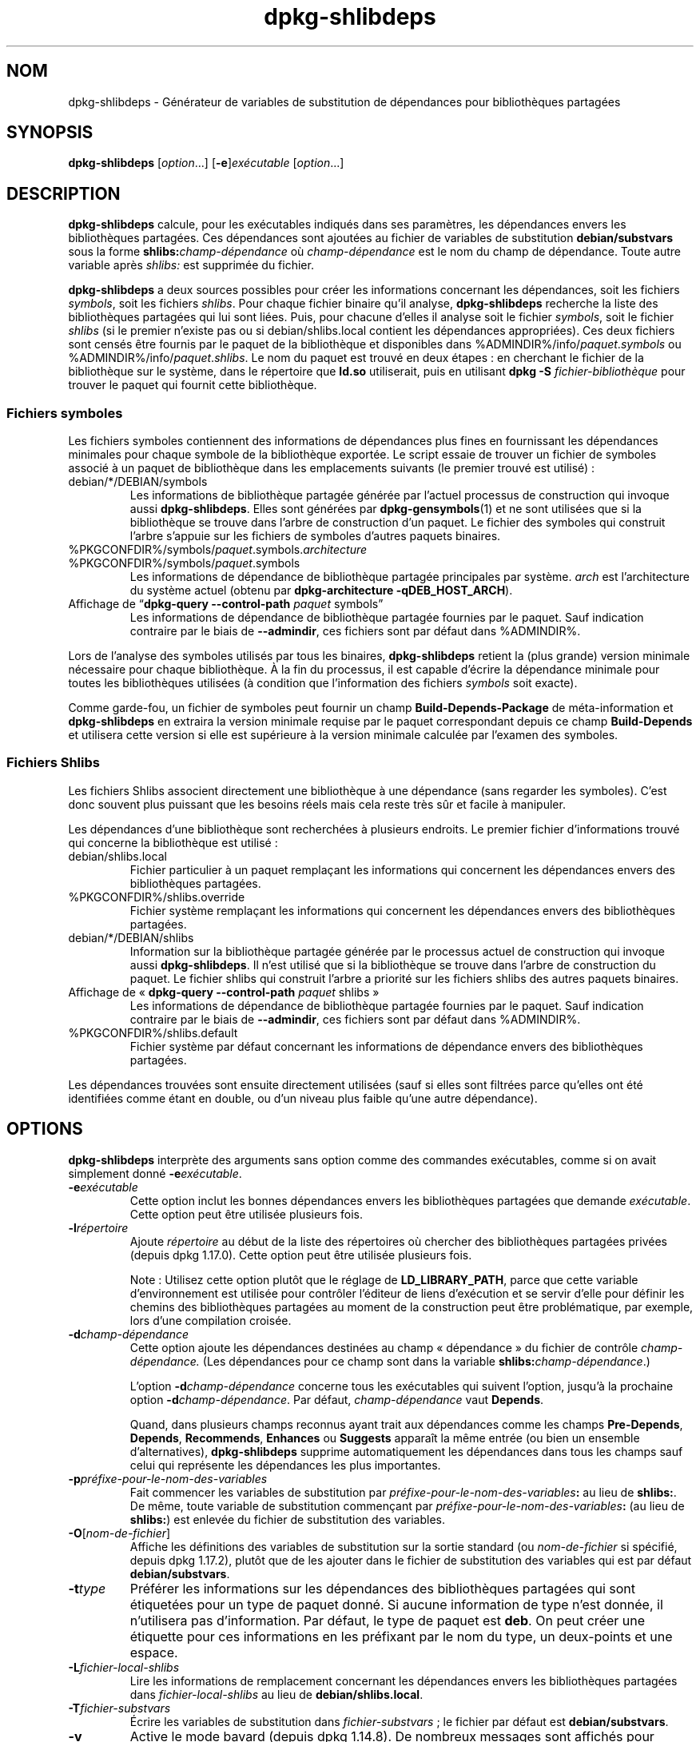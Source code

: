 .\" dpkg manual page - dpkg-deb(1)
.\"
.\" Copyright © 1995-1996 Ian Jackson <ijackson@chiark.greenend.org.uk>
.\" Copyright © 2000 Wichert Akkerman <wakkerma@debian.org>
.\" Copyright © 2006 Frank Lichtenheld <djpig@debian.org>
.\" Copyright © 2007-2011 Raphaël Hertzog <hertzog@debian.org>
.\" Copyright © 2011-2013, 2015 Guillem Jover <guillem@debian.org>
.\"
.\" This is free software; you can redistribute it and/or modify
.\" it under the terms of the GNU General Public License as published by
.\" the Free Software Foundation; either version 2 of the License, or
.\" (at your option) any later version.
.\"
.\" This is distributed in the hope that it will be useful,
.\" but WITHOUT ANY WARRANTY; without even the implied warranty of
.\" MERCHANTABILITY or FITNESS FOR A PARTICULAR PURPOSE.  See the
.\" GNU General Public License for more details.
.\"
.\" You should have received a copy of the GNU General Public License
.\" along with this program.  If not, see <https://www.gnu.org/licenses/>.
.
.\"*******************************************************************
.\"
.\" This file was generated with po4a. Translate the source file.
.\"
.\"*******************************************************************
.TH dpkg\-shlibdeps 1 %RELEASE_DATE% %VERSION% "suite dpkg"
.nh
.SH NOM
dpkg\-shlibdeps \- Générateur de variables de substitution de dépendances pour
bibliothèques partagées
.
.SH SYNOPSIS
\fBdpkg\-shlibdeps\fP [\fIoption\fP...] [\fB\-e\fP]\fIexécutable\fP [\fIoption\fP...]
.
.SH DESCRIPTION
\fBdpkg\-shlibdeps\fP calcule, pour les exécutables indiqués dans ses
paramètres, les dépendances envers les bibliothèques partagées. Ces
dépendances sont ajoutées au fichier de variables de substitution
\fBdebian/substvars\fP sous la forme \fBshlibs:\fP\fIchamp\-dépendance\fP où
\fIchamp\-dépendance\fP est le nom du champ de dépendance. Toute autre variable
après \fIshlibs:\fP est supprimée du fichier.
.P
\fBdpkg\-shlibdeps\fP a deux sources possibles pour créer les informations
concernant les dépendances, soit les fichiers \fIsymbols\fP, soit les fichiers
\fIshlibs\fP. Pour chaque fichier binaire qu'il analyse, \fBdpkg\-shlibdeps\fP
recherche la liste des bibliothèques partagées qui lui sont liées. Puis,
pour chacune d'elles il analyse soit le fichier \fIsymbols\fP, soit le fichier
\fIshlibs\fP (si le premier n'existe pas ou si debian/shlibs.local contient les
dépendances appropriées). Ces deux fichiers sont censés être fournis par le
paquet de la bibliothèque et disponibles dans
%ADMINDIR%/info/\fIpaquet\fP.\fIsymbols\fP ou
%ADMINDIR%/info/\fIpaquet\fP.\fIshlibs\fP. Le nom du paquet est trouvé en deux
étapes\ : en cherchant le fichier de la bibliothèque sur le système, dans le
répertoire que \fBld.so\fP utiliserait, puis en utilisant \fBdpkg \-S
\fP\fIfichier\-bibliothèque\fP pour trouver le paquet qui fournit cette
bibliothèque.
.SS "Fichiers symboles"
Les fichiers symboles contiennent des informations de dépendances plus fines
en fournissant les dépendances minimales pour chaque symbole de la
bibliothèque exportée. Le script essaie de trouver un fichier de symboles
associé à un paquet de bibliothèque dans les emplacements suivants (le
premier trouvé est utilisé)\ :
.IP debian/*/DEBIAN/symbols
Les informations de bibliothèque partagée générée par l'actuel processus de
construction qui invoque aussi \fBdpkg\-shlibdeps\fP. Elles sont générées par
\fBdpkg\-gensymbols\fP(1) et ne sont utilisées que si la bibliothèque se trouve
dans l'arbre de construction d'un paquet. Le fichier des symboles qui
construit l'arbre s'appuie sur les fichiers de symboles d'autres paquets
binaires.
.IP %PKGCONFDIR%/symbols/\fIpaquet\fP.symbols.\fIarchitecture\fP
.IP %PKGCONFDIR%/symbols/\fIpaquet\fP.symbols
Les informations de dépendance de bibliothèque partagée principales par
système. \fIarch\fP est l'architecture du système actuel (obtenu par
\fBdpkg\-architecture \-qDEB_HOST_ARCH\fP).
.IP "Affichage de “\fBdpkg\-query \-\-control\-path\fP \fIpaquet\fP symbols”"
Les informations de dépendance de bibliothèque partagée fournies par le
paquet. Sauf indication contraire par le biais de \fB\-\-admindir\fP, ces
fichiers sont par défaut dans %ADMINDIR%.
.P
Lors de l'analyse des symboles utilisés par tous les binaires,
\fBdpkg\-shlibdeps\fP retient la (plus grande) version minimale nécessaire pour
chaque bibliothèque. À la fin du processus, il est capable d'écrire la
dépendance minimale pour toutes les bibliothèques utilisées (à condition que
l'information des fichiers \fIsymbols\fP soit exacte).
.P
Comme garde\-fou, un fichier de symboles peut fournir un champ
\fBBuild\-Depends\-Package\fP de méta\-information et \fBdpkg\-shlibdeps\fP en
extraira la version minimale requise par le paquet correspondant depuis ce
champ \fBBuild\-Depends\fP et utilisera cette version si elle est supérieure à
la version minimale calculée par l'examen des symboles.
.SS "Fichiers Shlibs"
Les fichiers Shlibs associent directement une bibliothèque à une dépendance
(sans regarder les symboles). C'est donc souvent plus puissant que les
besoins réels mais cela reste très sûr et facile à manipuler.
.P
Les dépendances d'une bibliothèque sont recherchées à plusieurs endroits. Le
premier fichier d'informations trouvé qui concerne la bibliothèque est
utilisé\ :
.IP debian/shlibs.local
Fichier particulier à un paquet remplaçant les informations qui concernent
les dépendances envers des bibliothèques partagées.
.IP %PKGCONFDIR%/shlibs.override
Fichier système remplaçant les informations qui concernent les dépendances
envers des bibliothèques partagées.
.IP debian/*/DEBIAN/shlibs
Information sur la bibliothèque partagée générée par le processus actuel de
construction qui invoque aussi \fBdpkg\-shlibdeps\fP. Il n'est utilisé que si la
bibliothèque se trouve dans l'arbre de construction du paquet. Le fichier
shlibs qui construit l'arbre a priorité sur les fichiers shlibs des autres
paquets binaires.
.IP "Affichage de «\ \fBdpkg\-query \-\-control\-path\fP \fIpaquet\fP shlibs\ »"
Les informations de dépendance de bibliothèque partagée fournies par le
paquet. Sauf indication contraire par le biais de \fB\-\-admindir\fP, ces
fichiers sont par défaut dans %ADMINDIR%.
.IP %PKGCONFDIR%/shlibs.default
Fichier système par défaut concernant les informations de dépendance envers
des bibliothèques partagées.
.P
Les dépendances trouvées sont ensuite directement utilisées (sauf si elles
sont filtrées parce qu'elles ont été identifiées comme étant en double, ou
d'un niveau plus faible qu'une autre dépendance).
.SH OPTIONS
\fBdpkg\-shlibdeps\fP interprète des arguments sans option comme des commandes
exécutables, comme si on avait simplement donné \fB\-e\fP\fIexécutable\fP.
.TP 
\fB\-e\fP\fIexécutable\fP
Cette option inclut les bonnes dépendances envers les bibliothèques
partagées que demande \fIexécutable\fP. Cette option peut être utilisée
plusieurs fois.
.TP 
\fB\-l\fP\fIrépertoire\fP
Ajoute \fIrépertoire\fP au début de la liste des répertoires où chercher des
bibliothèques partagées privées (depuis dpkg\ 1.17.0). Cette option peut être
utilisée plusieurs fois.

Note\ : Utilisez cette option plutôt que le réglage de \fBLD_LIBRARY_PATH\fP,
parce que cette variable d'environnement est utilisée pour contrôler
l'éditeur de liens d'exécution et se servir d'elle pour définir les chemins
des bibliothèques partagées au moment de la construction peut être
problématique, par exemple, lors d'une compilation croisée.
.TP 
\fB\-d\fP\fIchamp\-dépendance\fP
Cette option ajoute les dépendances destinées au champ «\ dépendance\ » du
fichier de contrôle \fIchamp\-dépendance.\fP (Les dépendances pour ce champ sont
dans la variable \fBshlibs:\fP\fIchamp\-dépendance\fP.)

L'option \fB\-d\fP\fIchamp\-dépendance\fP concerne tous les exécutables qui suivent
l'option, jusqu'à la prochaine option \fB\-d\fP\fIchamp\-dépendance\fP. Par défaut,
\fIchamp\-dépendance\fP vaut \fBDepends\fP.

Quand, dans plusieurs champs reconnus ayant trait aux dépendances comme les
champs \fBPre\-Depends\fP, \fBDepends\fP, \fBRecommends\fP, \fBEnhances\fP ou \fBSuggests\fP
apparaît la même entrée (ou bien un ensemble d'alternatives),
\fBdpkg\-shlibdeps\fP supprime automatiquement les dépendances dans tous les
champs sauf celui qui représente les dépendances les plus importantes.
.TP 
\fB\-p\fP\fIpréfixe\-pour\-le\-nom\-des\-variables\fP
Fait commencer les variables de substitution par
\fIpréfixe\-pour\-le\-nom\-des\-variables\fP\fB:\fP au lieu de \fBshlibs:\fP. De même,
toute variable de substitution commençant par
\fIpréfixe\-pour\-le\-nom\-des\-variables\fP\fB:\fP (au lieu de \fBshlibs:\fP) est enlevée
du fichier de substitution des variables.
.TP 
\fB\-O\fP[\fInom\-de\-fichier\fP]
Affiche les définitions des variables de substitution sur la sortie standard
(ou \fInom\-de\-fichier\fP si spécifié, depuis dpkg\ 1.17.2), plutôt que de les
ajouter dans le fichier de substitution des variables qui est par défaut
\fBdebian/substvars\fP.
.TP 
\fB\-t\fP\fItype\fP
Préférer les informations sur les dépendances des bibliothèques partagées
qui sont étiquetées pour un type de paquet donné. Si aucune information de
type n'est donnée, il n'utilisera pas d'information. Par défaut, le type de
paquet est \fBdeb\fP. On peut créer une étiquette pour ces informations en les
préfixant par le nom du type, un deux\-points et une espace.
.TP 
\fB\-L\fP\fIfichier\-local\-shlibs\fP
Lire les informations de remplacement concernant les dépendances envers les
bibliothèques partagées dans \fIfichier\-local\-shlibs\fP au lieu de
\fBdebian/shlibs.local\fP.
.TP 
\fB\-T\fP\fIfichier\-substvars\fP
Écrire les variables de substitution dans \fIfichier\-substvars\fP\ ; le fichier
par défaut est \fBdebian/substvars\fP.
.TP 
\fB\-v\fP
Active le mode bavard (depuis dpkg\ 1.14.8). De nombreux messages sont
affichés pour expliquer ce que \fBdpkg\-shlibdeps\fP fait.
.TP 
\fB\-x\fP\fIpackage\fP
Exclut le paquet des dépendances générées (depuis dpkg\ 1.14.8). Cela évite
les auto\-dépendances pour les paquets fournissant des exécutables ELF
(exécutables ou modules complémentaires de bibliothèque) qui utilisent une
bibliothèque incluse dans ce même paquet. Cette option peut être utilisée
plusieurs fois pour exclure plusieurs paquets.
.TP 
\fB\-S\fP\fIrépertoire\-construction\-paquet\fP
Recherche dans \fIrépertoire\-construction\-paquet\fP en premier et essaie de
trouver une bibliothèque (depuis dpkg\ 1.14.15). C'est utile lorsque le
paquet source construit plusieurs saveurs de la même bibliothèque et que
vous voulez vous assurer que vous obtiendrez la dépendance d'un paquet
binaire donné. Cette option peut être utilisée plusieurs fois\ : les
répertoires seront examinés dans le même ordre avant les répertoires
d'autres paquets binaires.
.TP 
\fB\-I\fP\fIrépertoire\-construction\-paquet\fP
Ignore \fIrépertoire\-construction\-paquet\fP lors de la recherche des fichiers
shlibs, de symboles et des bibliothèques partagées (depuis
dpkg\ 1.18.5). Cette option peut être utilisée plusieurs fois.
.TP 
\fB\-\-ignore\-missing\-info\fP
Pas d'échec si l'information de dépendance ne peut pas être trouvée pour une
bibliothèque partagée (depuis dpkg\ 1.14.8). L'utilisation de cette option
est déconseillée, toutes les bibliothèques devraient fournir leurs
informations de dépendance (que ce soit avec les fichiers shlibs, ou avec
les fichiers symboles), même si elles ne sont pas encore utilisées par
d'autres paquets.
.TP 
\fB\-\-warnings=\fP\fIvaleur\fP
\fIvaleur\fP est un champ de «\ bit\ » définissant l'ensemble des avertissements
qui peuvent être émis par \fBdpkg\-shlibdeps\fP (depuis dpkg\ 1.14.17). Le bit
\fB0\fP (valeur\ =\ 1) active l'avertissement «\ symbole \fIsym\fP utilisé par le
\fIbinaire\fP trouvé dans aucune des bibliothèques\ ». Le bit \fB1\fP (valeur\ =\ 2)
active l'avertissement «\ le paquet pourrait éviter une dépendance
inutile\ ». Le bit \fB2\fP (valeur\ =\ 4) active l'avertissement «\ Le \fIbinaire\fP
ne devrait pas être lié à \fIbibliothèque\fP\ ». La \fIvaleur\fP par défaut est
\fB3\fP\ : les deux premières mises en garde sont actives par défaut, la
dernière ne l'est pas. Positionnez la \fIvaleur\fP à\ 7 si vous souhaitez que
tous les avertissements soient actifs.
.TP 
\fB\-\-admindir\fP=\fIrépertoire\fP
Changer l'endroit où se trouve la base de données de \fBdpkg\fP (depuis
dpkg\ 1.14.0). Par défaut, c'est \fI%ADMINDIR%\fP.
.TP 
\fB\-?\fP, \fB\-\-help\fP
Affiche un message d'aide puis quitte.
.TP 
\fB\-\-version\fP
Affiche le numéro de version puis quitte.
.
.SH ENVIRONNEMENT
.TP 
\fBDPKG_COLORS\fP
Définit le mode de couleur (depuis dpkg\ 1.18.5). Les valeurs actuellement
acceptées sont \fBauto\fP (par défaut), \fBalways\fP et \fBnever\fP.
.TP 
\fBDPKG_NLS\fP
Si cette variable est définie, elle sera utilisée pour décider l'activation
de la prise en charge des langues (NLS –\ Native Language Support), connu
aussi comme la gestion de l'internationalisation (ou i18n) (depuis
dpkg\ 1.19.0). Les valeurs permises sont\ : \fB0\fP et \fB1\fP (par défaut).
.
.SH DIAGNOSTICS
.SS Avertissements
Depuis que \fBdpkg\-shlibdeps\fP analyse l'ensemble des symboles utilisés par
chaque binaire généré par le paquet, il est en mesure d'émettre des
avertissements dans plusieurs cas. Ils vous informent des choses qui peuvent
être améliorées dans le paquet. Dans la plupart des cas, ces améliorations
concernent directement les sources amont. Dans l'ordre d'importance
décroissant, voici les différents avertissements que vous pouvez
rencontrer\ :
.TP 
\fBsymbole\fP\fI sym\fP\fB utilisé par \fP\fIbinaire\fP\fB trouvé dans aucune des bibliothèques.\fP
Le symbole indiqué n'a pas été trouvé dans les bibliothèques liées au
binaire. Le \fIbinaire\fP est probablement plutôt une bibliothèque et il doit
être lié avec une bibliothèque supplémentaire durant le processus de
construction (l'option \fB\-l\fP\fIbibliothèque\fP de l'éditeur de liens).
.TP 
\fIbinary\fP\fB contient une référence non résolue au symbole \fP\fIsym\fP\ \fB: il s'agit probablement d'un greffon (plugin)\fP
Le symbole indiqué n'a pas été trouvé dans les bibliothèques liées avec le
fichier binaire. Le \fIbinaire\fP est très probablement un greffon (plugin) et
le symbole est probablement fourni par le programme qui charge ce
greffon. En théorie, un greffon n'a pas de «\ SONAME\ » mais ce binaire en
possède un et n'a pas pu être identifié en tant que tel. Cependant, le fait
que le binaire soit stocké dans un répertoire non public est une indication
forte qu'il ne s'agit pas d'une bibliothèque partagée normale. Si le binaire
est vraiment un greffon, vous pouvez ignorer cet avertissement. Il existe
cependant une possibilité qu'il s'agisse d'un vrai binaire et que les
programmes avec lequel il est lié utilisent un RPATH afin que le chargeur
dynamique le trouve. Dans ce cas, la bibliothèque est incorrecte et doit
être corrigée.
.TP 
\fBpaquet pourrait éviter une dépendance inutile si\fP \fIle binaire\fP \fBn'était pas lié avec\fP \fIbibliothèque\fP \fB(il ne fait usage d'aucun de ses symboles)\fP
Aucun des \fIbinaires\fP liés à la \fIbibliothèque\fP utilise les symboles qu'elle
fournit. En corrigeant tous les binaires, vous éviteriez la dépendance
associée à cette bibliothèque (à moins que la même dépendance soit également
liée à une autre bibliothèque qui est elle réellement utilisée).
.TP 
\fBpaquet pourrait éviter une dépendance inutile si\fP \fIles binaires\fP \fBn'étaient pas liés avec\fP \fIbibliothèque\fP \fB(ils ne font usage d'aucun de ses symboles)\fP
Identique à l'avertissement précédent, pour des binaires multiples.
.TP 
\fIle binaire\fP \fBne devrait pas être lié avec la\fP \fIbibliothèque\fP \fB(il ne fait usage d'aucun de ses symboles)\fP
Le \fIbinaire\fP est lié à une bibliothèque dont il n'a pas besoin. Ce n'est
pas un problème mais de petites améliorations de performance dans le temps
de chargement de celui\-ci peuvent être obtenues en ne le liant pas à cette
bibliothèque. Cet avertissement vérifie la même information que la
précédente mais elle le fait pour tous les binaires au lieu de ne faire le
contrôle qu'au niveau global sur tous les binaires analysés.
.SS Erreurs
\fBdpkg\-shlibdeps\fP échouera s'il ne peut pas trouver de bibliothèque publique
utilisée par un binaire ou si cette bibliothèque n'a pas d'informations sur
les dépendances associées (soit le fichier shlibs, soit le fichier des
symboles). Une bibliothèque publique a un SONAME et un numéro de version
(libsomething.so.\fIX\fP). Une bibliothèque privée (comme un module
additionnel) ne devrait pas avoir de SONAME et n'a pas besoin d'avoir de
version.
.TP 
\fBimpossible de trouver la bibliothèque\fP \fIlibrary\-soname\fP \fBdemandée par le\fP \fIbinaire\fP \fB(son RPATH est «\ \fP\fIrpath\fP\fB\ »)\fP
Le \fIbinaire\fP utilise une bibliothèque appelée \fIlibrary\-soname\fP mais
\fBdpkg\-shlibdeps\fP n'a pas été en mesure de trouver cette
bibliothèque. \fBdpkg\-shlibdeps\fP crée une liste de répertoires à vérifier de
la manière suivante\ : les répertoires énumérés dans le RPATH du binaire, les
répertoires ajoutés par l'option \fB\-l\fP, les répertoires listés dans la
variable d'environnement \fBLD_LIBRARY_PATH\fP, les répertoires croisés
multi\-architerctures (par exemple, /lib/arm64\-linux\-gnu,
/usr/lib/arm64\-linux\-gnu), les répertoires publics standard (/lib,
/usr/lib), les répertoires listés dans /etc/ld.so.conf et les répertoires
obsolètes multilib (/lib32, /usr/lib32, /lib64, /usr/lib64). Ensuite, il
vérifie les répertoires qui sont dans l'arbre de construction du paquet
binaire en cours d'analyse, dans l'arbre de construction du paquet indiqué
avec l'option de ligne de commande \fB\-S\fP, dans les autres arbres de paquets
qui contiennent un fichier DEBIAN/shlibs ou DEBIAN/symbols et enfin dans le
répertoire racine. Si la bibliothèque n'est pas trouvée dans l'un de ces
répertoires, alors ce message d'erreur est obtenu.

Si la bibliothèque non trouvée est cependant disponible dans le répertoire
privé de ce même paquet, alors il vous faut ajouter ce répertoire avec
\fB\-l\fP. S'il est dans un autre paquet binaire en cours de construction, alors
assurez\-vous que le fichier shlibs/symbols de ce paquet a déjà créé et que
\fB\-l\fP contient le répertoire approprié si c'est aussi un répertoire privé.
.TP 
\fBaucune information de dépendance trouvée pour\fP \fIla bibliothèque\fP \fB(utilisée par le\fP \fIbinaire\fP\fB).\fP
La bibliothèque nécessaire au \fIbinaire\fP a été trouvée par \fBdpkg\-shlibdeps\fP
dans \fIfichier\-bibliothèque\fP mais \fBdpkg\-shlibdeps\fP n'a pas été en mesure de
trouver d'informations de dépendance pour cette bibliothèque. Pour trouver
la dépendance, il a essayé de lier la bibliothèque à un paquet Debian avec
l'aide de \fBdpkg \-S \fP\fIfichier\-bibliothèque\fP. Puis, il a vérifié les shlibs
correspondants et les fichiers symboles de %ADMINDIR%/info/ et enfin les
différents arbres des paquets construits (debian/*/DEBIAN/).

Cet échec peut être causé par un shlibs ou un fichier de symboles qui serait
mauvais ou manquant dans le paquet. Une autre cause serait que la
bibliothèque soit construite au sein du même paquet source et que les
fichiers shlibs n'aient pas encore été créés (dans ce cas debian/rules doit
être modifié pour créer le shlibs avant l'appel de \fBdpkg\-shlibdeps\fP). Un
mauvais RPATH peut aussi conduire à ce que la bibliothèque soit trouvée sous
un nom non canonique (comme\ : /usr/lib/openoffice.org/../lib/libssl.so.0.9.8
au lieu de /usr/lib/libssl.so.0.9.8) qui n'est associé à aucun paquet,
\fBdpkg\-shlibdeps\fP essaie de contourner cela en se repliant vers un nom
canonique (en utilisant \fBrealpath\fP(3)), mais cela ne fonctionne pas
toujours. Il est toujours préférable de bien nettoyer le RPATH du binaire
afin d'éviter ces problèmes.

L'appel de \fBdpkg\-shlibdeps\fP en mode bavard (\fB\-v\fP) fournira beaucoup plus
d'informations sur l'endroit où il a essayé de trouver l'information sur les
dépendances. Cela peut être utile si vous ne comprenez pas pourquoi vous
obtenez cette erreur.
.SH "VOIR AUSSI"
\fBdeb\-shlibs\fP(5), \fBdeb\-symbols\fP(5), \fBdpkg\-gensymbols\fP(1).
.SH TRADUCTION
Ariel VARDI <ariel.vardi@freesbee.fr>, 2002.
Philippe Batailler, 2006.
Nicolas François, 2006.
Veuillez signaler toute erreur à <debian\-l10n\-french@lists.debian.org>.
